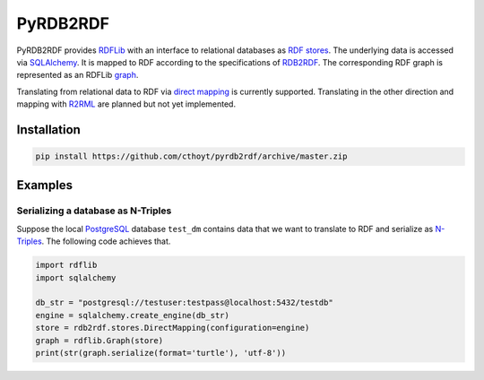 #########
PyRDB2RDF
#########

PyRDB2RDF provides RDFLib_ with an interface to relational databases as
RDF_ stores_.  The underlying data is accessed via SQLAlchemy_.  It is
mapped to RDF according to the specifications of RDB2RDF_.  The
corresponding RDF graph is represented as an RDFLib graph_.

Translating from relational data to RDF via `direct mapping`_ is
currently supported.  Translating in the other direction and mapping
with R2RML_ are planned but not yet implemented.


.. _direct mapping: http://www.w3.org/TR/rdb-direct-mapping/

.. _graph:
    http://rdflib.readthedocs.org/en/latest/apidocs/rdflib.html#module-rdflib.graph

.. _R2RML: http://www.w3.org/TR/r2rml/

.. _RDB2RDF: http://www.w3.org/2001/sw/rdb2rdf/

.. _RDF: http://www.w3.org/TR/rdf11-concepts/

.. _RDFLib: http://rdflib.readthedocs.org/

.. _SQLAlchemy: http://www.sqlalchemy.org/

.. _stores: http://rdflib.readthedocs.org/en/latest/univrdfstore.html


************
Installation
************

.. code-block:: bash

    pip install https://github.com/cthoyt/pyrdb2rdf/archive/master.zip


********
Examples
********

Serializing a database as N-Triples
===================================

Suppose the local PostgreSQL_ database ``test_dm`` contains data that
we want to translate to RDF and serialize as N-Triples_.  The following
code achieves that.


.. _N-Triples: http://www.w3.org/TR/n-triples/

.. _PostgreSQL: http://www.postgresql.org/

.. code-block:: python

    import rdflib
    import sqlalchemy

    db_str = "postgresql://testuser:testpass@localhost:5432/testdb"
    engine = sqlalchemy.create_engine(db_str)
    store = rdb2rdf.stores.DirectMapping(configuration=engine)
    graph = rdflib.Graph(store)
    print(str(graph.serialize(format='turtle'), 'utf-8'))

